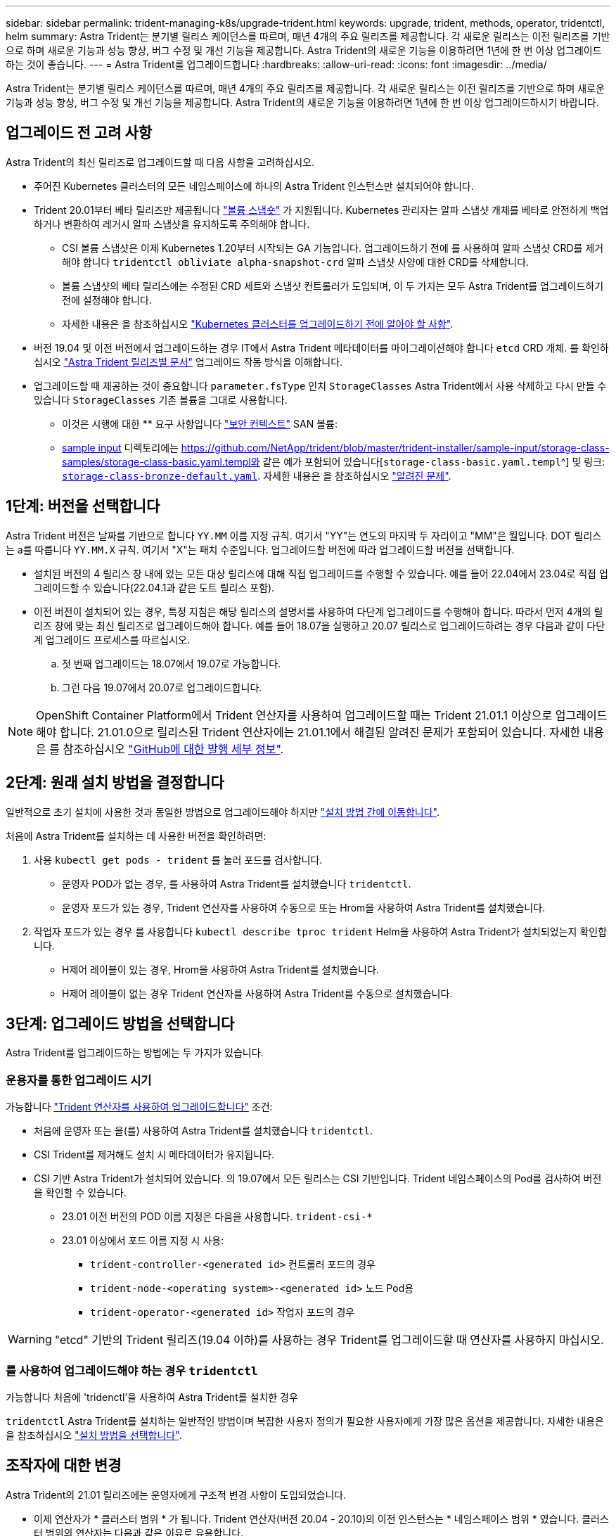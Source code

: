 ---
sidebar: sidebar 
permalink: trident-managing-k8s/upgrade-trident.html 
keywords: upgrade, trident, methods, operator, tridentctl, helm 
summary: Astra Trident는 분기별 릴리스 케이던스를 따르며, 매년 4개의 주요 릴리즈를 제공합니다. 각 새로운 릴리스는 이전 릴리즈를 기반으로 하며 새로운 기능과 성능 향상, 버그 수정 및 개선 기능을 제공합니다. Astra Trident의 새로운 기능을 이용하려면 1년에 한 번 이상 업그레이드하는 것이 좋습니다. 
---
= Astra Trident를 업그레이드합니다
:hardbreaks:
:allow-uri-read: 
:icons: font
:imagesdir: ../media/


[role="lead"]
Astra Trident는 분기별 릴리스 케이던스를 따르며, 매년 4개의 주요 릴리즈를 제공합니다. 각 새로운 릴리스는 이전 릴리즈를 기반으로 하며 새로운 기능과 성능 향상, 버그 수정 및 개선 기능을 제공합니다. Astra Trident의 새로운 기능을 이용하려면 1년에 한 번 이상 업그레이드하시기 바랍니다.



== 업그레이드 전 고려 사항

Astra Trident의 최신 릴리즈로 업그레이드할 때 다음 사항을 고려하십시오.

* 주어진 Kubernetes 클러스터의 모든 네임스페이스에 하나의 Astra Trident 인스턴스만 설치되어야 합니다.
* Trident 20.01부터 베타 릴리즈만 제공됩니다 https://kubernetes.io/docs/concepts/storage/volume-snapshots/["볼륨 스냅숏"^] 가 지원됩니다. Kubernetes 관리자는 알파 스냅샷 개체를 베타로 안전하게 백업하거나 변환하여 레거시 알파 스냅샷을 유지하도록 주의해야 합니다.
+
** CSI 볼륨 스냅샷은 이제 Kubernetes 1.20부터 시작되는 GA 기능입니다. 업그레이드하기 전에 를 사용하여 알파 스냅샷 CRD를 제거해야 합니다 `tridentctl obliviate alpha-snapshot-crd` 알파 스냅샷 사양에 대한 CRD를 삭제합니다.
** 볼륨 스냅샷의 베타 릴리스에는 수정된 CRD 세트와 스냅샷 컨트롤러가 도입되며, 이 두 가지는 모두 Astra Trident를 업그레이드하기 전에 설정해야 합니다.
** 자세한 내용은 을 참조하십시오 link:https://netapp.io/2020/01/30/alpha-to-beta-snapshots/["Kubernetes 클러스터를 업그레이드하기 전에 알아야 할 사항"^].


* 버전 19.04 및 이전 버전에서 업그레이드하는 경우 IT에서 Astra Trident 메타데이터를 마이그레이션해야 합니다 `etcd` CRD 개체. 를 확인하십시오 link:https://docs.netapp.com/us-en/trident/earlier-versions.html["Astra Trident 릴리즈별 문서"] 업그레이드 작동 방식을 이해합니다.
* 업그레이드할 때 제공하는 것이 중요합니다 `parameter.fsType` 인치 `StorageClasses` Astra Trident에서 사용 삭제하고 다시 만들 수 있습니다 `StorageClasses` 기존 볼륨을 그대로 사용합니다.
+
** 이것은 시행에 대한 ** 요구 사항입니다 https://kubernetes.io/docs/tasks/configure-pod-container/security-context/["보안 컨텍스트"^] SAN 볼륨:
** https://github.com/NetApp/trident/tree/master/trident-installer/sample-input[sample input^] 디렉토리에는 https://github.com/NetApp/trident/blob/master/trident-installer/sample-input/storage-class-samples/storage-class-basic.yaml.templ와 같은 예가 포함되어 있습니다[`storage-class-basic.yaml.templ`^] 및 링크: https://github.com/NetApp/trident/blob/master/trident-installer/sample-input/storage-class-samples/storage-class-bronze-default.yaml[`storage-class-bronze-default.yaml`^]. 자세한 내용은 을 참조하십시오 link:../trident-rn.html["알려진 문제"].






== 1단계: 버전을 선택합니다

Astra Trident 버전은 날짜를 기반으로 합니다 `YY.MM` 이름 지정 규칙. 여기서 "YY"는 연도의 마지막 두 자리이고 "MM"은 월입니다. DOT 릴리스는 a를 따릅니다 `YY.MM.X` 규칙. 여기서 "X"는 패치 수준입니다. 업그레이드할 버전에 따라 업그레이드할 버전을 선택합니다.

* 설치된 버전의 4 릴리스 창 내에 있는 모든 대상 릴리스에 대해 직접 업그레이드를 수행할 수 있습니다. 예를 들어 22.04에서 23.04로 직접 업그레이드할 수 있습니다(22.04.1과 같은 도트 릴리스 포함).
* 이전 버전이 설치되어 있는 경우, 특정 지침은 해당 릴리스의 설명서를 사용하여 다단계 업그레이드를 수행해야 합니다. 따라서 먼저 4개의 릴리즈 창에 맞는 최신 릴리즈로 업그레이드해야 합니다. 예를 들어 18.07을 실행하고 20.07 릴리스로 업그레이드하려는 경우 다음과 같이 다단계 업그레이드 프로세스를 따르십시오.
+
.. 첫 번째 업그레이드는 18.07에서 19.07로 가능합니다.
.. 그런 다음 19.07에서 20.07로 업그레이드합니다.





NOTE: OpenShift Container Platform에서 Trident 연산자를 사용하여 업그레이드할 때는 Trident 21.01.1 이상으로 업그레이드해야 합니다. 21.01.0으로 릴리스된 Trident 연산자에는 21.01.1에서 해결된 알려진 문제가 포함되어 있습니다. 자세한 내용은 를 참조하십시오 https://github.com/NetApp/trident/issues/517["GitHub에 대한 발행 세부 정보"^].



== 2단계: 원래 설치 방법을 결정합니다

일반적으로 초기 설치에 사용한 것과 동일한 방법으로 업그레이드해야 하지만 link:../trident-get-started/kubernetes-deploy.html#moving-between-installation-methods["설치 방법 간에 이동합니다"].

처음에 Astra Trident를 설치하는 데 사용한 버전을 확인하려면:

. 사용 `kubectl get pods - trident` 를 눌러 포드를 검사합니다.
+
** 운영자 POD가 없는 경우, 를 사용하여 Astra Trident를 설치했습니다 `tridentctl`.
** 운영자 포드가 있는 경우, Trident 연산자를 사용하여 수동으로 또는 Hrom을 사용하여 Astra Trident를 설치했습니다.


. 작업자 포드가 있는 경우 를 사용합니다 `kubectl describe tproc trident` Helm을 사용하여 Astra Trident가 설치되었는지 확인합니다.
+
** H제어 레이블이 있는 경우, Hrom을 사용하여 Astra Trident를 설치했습니다.
** H제어 레이블이 없는 경우 Trident 연산자를 사용하여 Astra Trident를 수동으로 설치했습니다.






== 3단계: 업그레이드 방법을 선택합니다

Astra Trident를 업그레이드하는 방법에는 두 가지가 있습니다.



=== 운용자를 통한 업그레이드 시기

가능합니다 link:upgrade-operator.html["Trident 연산자를 사용하여 업그레이드합니다"] 조건:

* 처음에 운영자 또는 을(를) 사용하여 Astra Trident를 설치했습니다 `tridentctl`.
* CSI Trident를 제거해도 설치 시 메타데이터가 유지됩니다.
* CSI 기반 Astra Trident가 설치되어 있습니다. 의 19.07에서 모든 릴리스는 CSI 기반입니다. Trident 네임스페이스의 Pod를 검사하여 버전을 확인할 수 있습니다.
+
** 23.01 이전 버전의 POD 이름 지정은 다음을 사용합니다. `trident-csi-*`
** 23.01 이상에서 포드 이름 지정 시 사용:
+
*** `trident-controller-<generated id>` 컨트롤러 포드의 경우
*** `trident-node-<operating system>-<generated id>` 노드 Pod용
*** `trident-operator-<generated id>` 작업자 포드의 경우







WARNING: "etcd" 기반의 Trident 릴리즈(19.04 이하)를 사용하는 경우 Trident를 업그레이드할 때 연산자를 사용하지 마십시오.



=== 를 사용하여 업그레이드해야 하는 경우 `tridentctl`

가능합니다  처음에 'tridenctl'을 사용하여 Astra Trident를 설치한 경우

`tridentctl` Astra Trident를 설치하는 일반적인 방법이며 복잡한 사용자 정의가 필요한 사용자에게 가장 많은 옵션을 제공합니다. 자세한 내용은 을 참조하십시오 link:..trident-get-started/kubernetes-deploy.html#choose-your-installation-method["설치 방법을 선택합니다"].



== 조작자에 대한 변경

Astra Trident의 21.01 릴리즈에는 운영자에게 구조적 변경 사항이 도입되었습니다.

* 이제 연산자가 * 클러스터 범위 * 가 됩니다. Trident 연산자(버전 20.04 - 20.10)의 이전 인스턴스는 * 네임스페이스 범위 * 였습니다. 클러스터 범위의 연산자는 다음과 같은 이유로 유용합니다.
+
** 리소스 책임: 이제 운영자는 클러스터 수준에서 Astra Trident 설치와 관련된 리소스를 관리합니다. Astra Trident를 설치하는 과정에서 운영자는 ownerReferences를 사용하여 여러 리소스를 생성하고 유지합니다. 클러스터 범위 리소스의 ownerReferences를 유지하면 OpenShift와 같은 Kubernetes 일부 배포판에서 오류가 발생할 수 있습니다. 이 문제는 클러스터 범위 운영자를 통해 완화됩니다. Trident 리소스의 자동 복구 및 패칭은 필수 요구사항입니다.
** 제거 중 정리: Astra Trident를 완전히 제거하려면 모든 관련 리소스를 삭제해야 합니다. 네임스페이스 범위 연산자는 클러스터 범위 리소스(예: clusterRole, ClusterRoleBinding 및 PodSecurityPolicy)를 제거하는 데 문제가 있을 수 있으며 불완전한 정리 작업을 초래할 수 있습니다. 클러스터 범위 연산자로 인해 이 문제가 발생하지 않습니다. 사용자는 Astra Trident를 완전히 제거하고 필요한 경우 새로 설치할 수 있습니다.


* 아스트라 트리덴트(Astra Trident)를 설치 및 관리하는 데 사용되는 맞춤형 리소스인 트리젠테시너(트리젠오케스트레이터)가 교체됐습니다. 또 트리엔오케스트레이터 사양에 새로운 필드가 도입된다. 사용자는 'pec.namespace` 필드를 사용하여 네임스페이스 Trident를 설치/업그레이드하도록 지정할 수 있습니다. 예를 들어 보겠습니다 https://github.com/NetApp/trident/blob/stable/v21.01/deploy/crds/tridentorchestrator_cr.yaml["여기"^].

